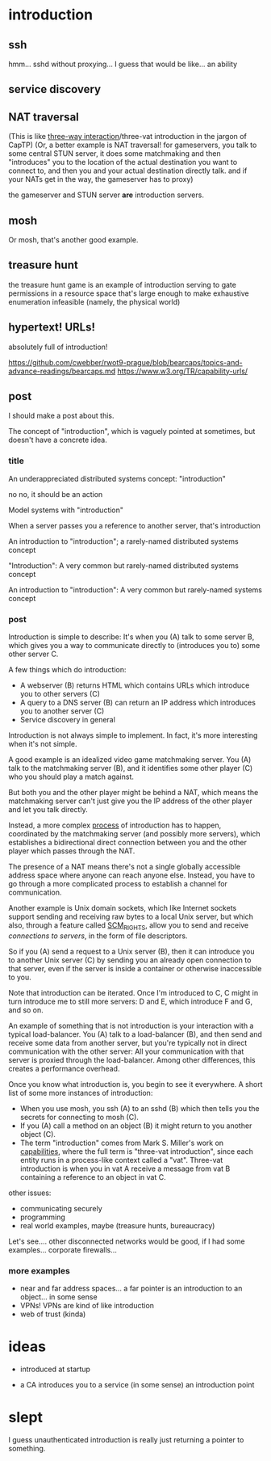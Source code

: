 * introduction
** ssh
hmm... sshd without proxying... I guess that would be like...
an ability
** service discovery
** NAT traversal
   (This is like [[https://github.com/capnproto/capnproto/blob/master/c%2B%2B/src/capnp/rpc.capnp#L93-L95][three-way interaction]]/three-vat introduction in the jargon of CapTP)
   (Or, a better example is NAT traversal!
   for gameservers, you talk to some central STUN server,
   it does some matchmaking
   and then "introduces" you to the location of the actual destination you want to connect to,
   and then you and your actual destination directly talk.
   and if your NATs get in the way, the gameserver has to proxy)

   the gameserver and STUN server *are* introduction servers.
** mosh
Or mosh, that's another good example.
** treasure hunt
the treasure hunt game is an example of introduction serving to gate permissions in a
resource space that's large enough to make exhaustive enumeration infeasible (namely, the
physical world)
** hypertext! URLs!
absolutely full of introduction!

https://github.com/cwebber/rwot9-prague/blob/bearcaps/topics-and-advance-readings/bearcaps.md
https://www.w3.org/TR/capability-urls/
** post
I should make a post about this.

The concept of "introduction",
which is vaguely pointed at sometimes,
but doesn't have a concrete idea.
*** title
An underappreciated distributed systems concept: "introduction"

no no, it should be an action

Model systems with "introduction"

When a server passes you a reference to another server, that's introduction

An introduction to "introduction"; a rarely-named distributed systems concept

"Introduction": A very common but rarely-named distributed systems concept

An introduction to "introduction": A very common but rarely-named systems concept
*** post
Introduction is simple to describe:
It's when you (A) talk to some server B,
which gives you a way to communicate directly to (introduces you to) some other server C.

A few things which do introduction:

- A webserver (B) returns HTML which contains URLs which introduce you to other servers (C)
- A query to a DNS server (B) can return an IP address which introduces you to another server (C)
- Service discovery in general

Introduction is not always simple to implement. In fact, it's more interesting when it's not simple.

A good example is an idealized video game matchmaking server.
You (A) talk to the matchmaking server (B),
and it identifies some other player (C) who you should play a match against.

But both you and the other player might be behind a NAT,
which means the matchmaking server can't just give you the IP address of the other player and let you talk directly.

Instead, a more complex [[https://en.wikipedia.org/wiki/STUN][process]] of introduction has to happen,
coordinated by the matchmaking server (and possibly more servers),
which establishes a bidirectional direct connection between you and the other player
which passes through the NAT.

The presence of a NAT means there's not a single globally accessible address space where anyone can reach anyone else.
Instead, you have to go through a more complicated process to establish a channel for communication.

Another example is Unix domain sockets,
which like Internet sockets support sending and receiving raw bytes to a local Unix server,
but which also, through a feature called [[https://man7.org/linux/man-pages/man7/unix.7.html][SCM_RIGHTS]],
allow you to send and receive /connections to servers/, in the form of file descriptors.

So if you (A) send a request to a Unix server (B),
then it can introduce you to another Unix server (C)
by sending you an already open connection to that server,
even if the server is inside a container or otherwise inaccessible to you.

Note that introduction can be iterated.
Once I'm introduced to C,
C might in turn introduce me to still more servers:
D and E, which introduce F and G, and so on.

An example of something that is not introduction is your interaction with a typical load-balancer.
You (A) talk to a load-balancer (B),
and then send and receive some data from another server,
but you're typically not in direct communication with the other server:
All your communication with that server is proxied through the load-balancer.
Among other differences, this creates a performance overhead.

Once you know what introduction is,
you begin to see it everywhere.
A short list of some more instances of introduction:

- When you use mosh, you ssh (A) to an sshd (B) which then tells you the secrets for connecting to mosh (C).
- If you (A) call a method on an object (B) it might return to you another object (C).
- The term "introduction" comes from Mark S. Miller's work on [[http://erights.org/elib/distrib/captp/3vat.html][capabilities]],
  where the full term is "three-vat introduction",
  since each entity runs in a process-like context called a "vat".
  Three-vat introduction is when
  you in vat A receive a message from vat B containing a reference to an object in vat C.

other issues:
- communicating securely
- programming
- real world examples, maybe (treasure hunts, bureaucracy)

Let's see.... other disconnected networks would be good, if I had some examples...
corporate firewalls...
*** more examples
- near and far address spaces...
  a far pointer is an introduction to an object... in some sense
- VPNs! VPNs are kind of like introduction
- web of trust (kinda)
* ideas
- introduced at startup

- a CA  introduces you to a service (in some sense)
  an introduction point

* slept
I guess unauthenticated introduction is really just returning a pointer to something.

